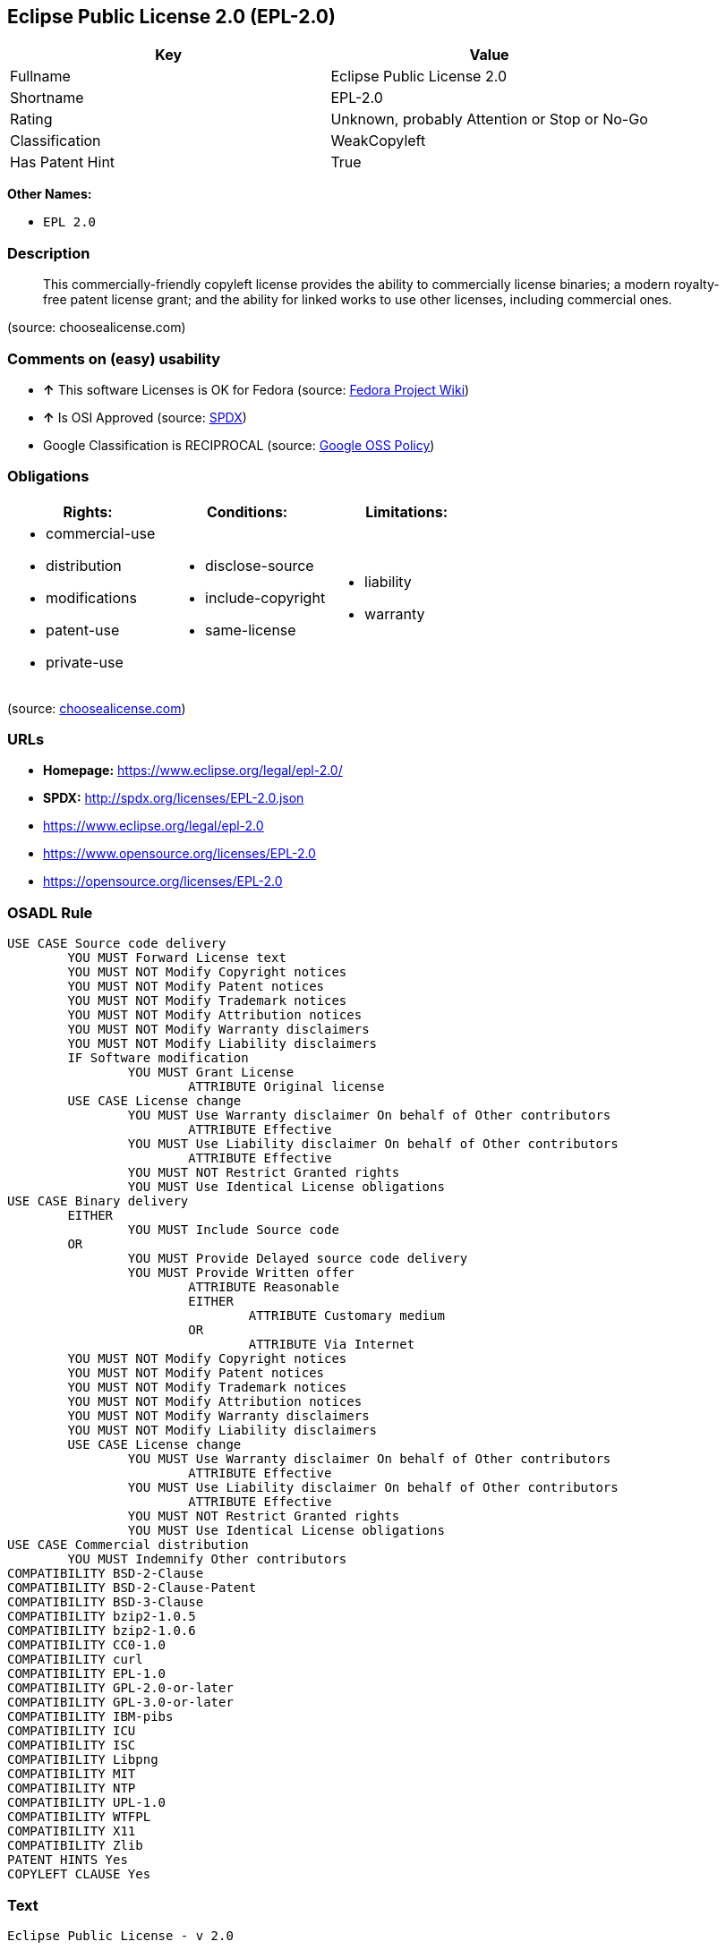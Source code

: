 == Eclipse Public License 2.0 (EPL-2.0)

[cols=",",options="header",]
|====================================================
|Key |Value
|Fullname |Eclipse Public License 2.0
|Shortname |EPL-2.0
|Rating |Unknown, probably Attention or Stop or No-Go
|Classification |WeakCopyleft
|Has Patent Hint |True
|====================================================

*Other Names:*

* `EPL 2.0`

=== Description

_________________________________________________________________________________________________________________________________________________________________________________________________________________________________
This commercially-friendly copyleft license provides the ability to
commercially license binaries; a modern royalty-free patent license
grant; and the ability for linked works to use other licenses, including
commercial ones.
_________________________________________________________________________________________________________________________________________________________________________________________________________________________________

(source: choosealicense.com)

=== Comments on (easy) usability

* *↑* This software Licenses is OK for Fedora (source:
https://fedoraproject.org/wiki/Licensing:Main?rd=Licensing[Fedora
Project Wiki])
* *↑* Is OSI Approved (source:
https://spdx.org/licenses/EPL-2.0.html[SPDX])
*  Google Classification is RECIPROCAL (source:
https://opensource.google.com/docs/thirdparty/licenses/[Google OSS
Policy])

=== Obligations

[cols=",,",options="header",]
|==================================
|Rights: |Conditions: |Limitations:
a|
* commercial-use
* distribution
* modifications
* patent-use
* private-use

a|
* disclose-source
* include-copyright
* same-license

a|
* liability
* warranty

|==================================

(source:
https://github.com/github/choosealicense.com/blob/gh-pages/_licenses/epl-2.0.txt[choosealicense.com])

=== URLs

* *Homepage:* https://www.eclipse.org/legal/epl-2.0/
* *SPDX:* http://spdx.org/licenses/EPL-2.0.json
* https://www.eclipse.org/legal/epl-2.0
* https://www.opensource.org/licenses/EPL-2.0
* https://opensource.org/licenses/EPL-2.0

=== OSADL Rule

....
USE CASE Source code delivery
	YOU MUST Forward License text
	YOU MUST NOT Modify Copyright notices
	YOU MUST NOT Modify Patent notices
	YOU MUST NOT Modify Trademark notices
	YOU MUST NOT Modify Attribution notices
	YOU MUST NOT Modify Warranty disclaimers
	YOU MUST NOT Modify Liability disclaimers
	IF Software modification
		YOU MUST Grant License
			ATTRIBUTE Original license
	USE CASE License change
		YOU MUST Use Warranty disclaimer On behalf of Other contributors
			ATTRIBUTE Effective
		YOU MUST Use Liability disclaimer On behalf of Other contributors
			ATTRIBUTE Effective
		YOU MUST NOT Restrict Granted rights
		YOU MUST Use Identical License obligations
USE CASE Binary delivery
	EITHER
		YOU MUST Include Source code
	OR
		YOU MUST Provide Delayed source code delivery
		YOU MUST Provide Written offer
			ATTRIBUTE Reasonable
			EITHER
				ATTRIBUTE Customary medium
			OR
				ATTRIBUTE Via Internet
	YOU MUST NOT Modify Copyright notices
	YOU MUST NOT Modify Patent notices
	YOU MUST NOT Modify Trademark notices
	YOU MUST NOT Modify Attribution notices
	YOU MUST NOT Modify Warranty disclaimers
	YOU MUST NOT Modify Liability disclaimers
	USE CASE License change
		YOU MUST Use Warranty disclaimer On behalf of Other contributors
			ATTRIBUTE Effective
		YOU MUST Use Liability disclaimer On behalf of Other contributors
			ATTRIBUTE Effective
		YOU MUST NOT Restrict Granted rights
		YOU MUST Use Identical License obligations
USE CASE Commercial distribution
	YOU MUST Indemnify Other contributors
COMPATIBILITY BSD-2-Clause
COMPATIBILITY BSD-2-Clause-Patent
COMPATIBILITY BSD-3-Clause
COMPATIBILITY bzip2-1.0.5
COMPATIBILITY bzip2-1.0.6
COMPATIBILITY CC0-1.0
COMPATIBILITY curl
COMPATIBILITY EPL-1.0
COMPATIBILITY GPL-2.0-or-later
COMPATIBILITY GPL-3.0-or-later
COMPATIBILITY IBM-pibs
COMPATIBILITY ICU
COMPATIBILITY ISC
COMPATIBILITY Libpng
COMPATIBILITY MIT
COMPATIBILITY NTP
COMPATIBILITY UPL-1.0
COMPATIBILITY WTFPL
COMPATIBILITY X11
COMPATIBILITY Zlib
PATENT HINTS Yes
COPYLEFT CLAUSE Yes
....

=== Text

....
Eclipse Public License - v 2.0

    THE ACCOMPANYING PROGRAM IS PROVIDED UNDER THE TERMS OF THIS ECLIPSE
    PUBLIC LICENSE ("AGREEMENT"). ANY USE, REPRODUCTION OR DISTRIBUTION
    OF THE PROGRAM CONSTITUTES RECIPIENT'S ACCEPTANCE OF THIS AGREEMENT.

1. DEFINITIONS

"Contribution" means:

  a) in the case of the initial Contributor, the initial content
     Distributed under this Agreement, and

  b) in the case of each subsequent Contributor:
     i) changes to the Program, and
     ii) additions to the Program;
  where such changes and/or additions to the Program originate from
  and are Distributed by that particular Contributor. A Contribution
  "originates" from a Contributor if it was added to the Program by
  such Contributor itself or anyone acting on such Contributor's behalf.
  Contributions do not include changes or additions to the Program that
  are not Modified Works.

"Contributor" means any person or entity that Distributes the Program.

"Licensed Patents" mean patent claims licensable by a Contributor which
are necessarily infringed by the use or sale of its Contribution alone
or when combined with the Program.

"Program" means the Contributions Distributed in accordance with this
Agreement.

"Recipient" means anyone who receives the Program under this Agreement
or any Secondary License (as applicable), including Contributors.

"Derivative Works" shall mean any work, whether in Source Code or other
form, that is based on (or derived from) the Program and for which the
editorial revisions, annotations, elaborations, or other modifications
represent, as a whole, an original work of authorship.

"Modified Works" shall mean any work in Source Code or other form that
results from an addition to, deletion from, or modification of the
contents of the Program, including, for purposes of clarity any new file
in Source Code form that contains any contents of the Program. Modified
Works shall not include works that contain only declarations,
interfaces, types, classes, structures, or files of the Program solely
in each case in order to link to, bind by name, or subclass the Program
or Modified Works thereof.

"Distribute" means the acts of a) distributing or b) making available
in any manner that enables the transfer of a copy.

"Source Code" means the form of a Program preferred for making
modifications, including but not limited to software source code,
documentation source, and configuration files.

"Secondary License" means either the GNU General Public License,
Version 2.0, or any later versions of that license, including any
exceptions or additional permissions as identified by the initial
Contributor.

2. GRANT OF RIGHTS

  a) Subject to the terms of this Agreement, each Contributor hereby
  grants Recipient a non-exclusive, worldwide, royalty-free copyright
  license to reproduce, prepare Derivative Works of, publicly display,
  publicly perform, Distribute and sublicense the Contribution of such
  Contributor, if any, and such Derivative Works.

  b) Subject to the terms of this Agreement, each Contributor hereby
  grants Recipient a non-exclusive, worldwide, royalty-free patent
  license under Licensed Patents to make, use, sell, offer to sell,
  import and otherwise transfer the Contribution of such Contributor,
  if any, in Source Code or other form. This patent license shall
  apply to the combination of the Contribution and the Program if, at
  the time the Contribution is added by the Contributor, such addition
  of the Contribution causes such combination to be covered by the
  Licensed Patents. The patent license shall not apply to any other
  combinations which include the Contribution. No hardware per se is
  licensed hereunder.

  c) Recipient understands that although each Contributor grants the
  licenses to its Contributions set forth herein, no assurances are
  provided by any Contributor that the Program does not infringe the
  patent or other intellectual property rights of any other entity.
  Each Contributor disclaims any liability to Recipient for claims
  brought by any other entity based on infringement of intellectual
  property rights or otherwise. As a condition to exercising the
  rights and licenses granted hereunder, each Recipient hereby
  assumes sole responsibility to secure any other intellectual
  property rights needed, if any. For example, if a third party
  patent license is required to allow Recipient to Distribute the
  Program, it is Recipient's responsibility to acquire that license
  before distributing the Program.

  d) Each Contributor represents that to its knowledge it has
  sufficient copyright rights in its Contribution, if any, to grant
  the copyright license set forth in this Agreement.

  e) Notwithstanding the terms of any Secondary License, no
  Contributor makes additional grants to any Recipient (other than
  those set forth in this Agreement) as a result of such Recipient's
  receipt of the Program under the terms of a Secondary License
  (if permitted under the terms of Section 3).

3. REQUIREMENTS

3.1 If a Contributor Distributes the Program in any form, then:

  a) the Program must also be made available as Source Code, in
  accordance with section 3.2, and the Contributor must accompany
  the Program with a statement that the Source Code for the Program
  is available under this Agreement, and informs Recipients how to
  obtain it in a reasonable manner on or through a medium customarily
  used for software exchange; and

  b) the Contributor may Distribute the Program under a license
  different than this Agreement, provided that such license:
     i) effectively disclaims on behalf of all other Contributors all
     warranties and conditions, express and implied, including
     warranties or conditions of title and non-infringement, and
     implied warranties or conditions of merchantability and fitness
     for a particular purpose;

     ii) effectively excludes on behalf of all other Contributors all
     liability for damages, including direct, indirect, special,
     incidental and consequential damages, such as lost profits;

     iii) does not attempt to limit or alter the recipients' rights
     in the Source Code under section 3.2; and

     iv) requires any subsequent distribution of the Program by any
     party to be under a license that satisfies the requirements
     of this section 3.

3.2 When the Program is Distributed as Source Code:

  a) it must be made available under this Agreement, or if the
  Program (i) is combined with other material in a separate file or
  files made available under a Secondary License, and (ii) the initial
  Contributor attached to the Source Code the notice described in
  Exhibit A of this Agreement, then the Program may be made available
  under the terms of such Secondary Licenses, and

  b) a copy of this Agreement must be included with each copy of
  the Program.

3.3 Contributors may not remove or alter any copyright, patent,
trademark, attribution notices, disclaimers of warranty, or limitations
of liability ("notices") contained within the Program from any copy of
the Program which they Distribute, provided that Contributors may add
their own appropriate notices.

4. COMMERCIAL DISTRIBUTION

Commercial distributors of software may accept certain responsibilities
with respect to end users, business partners and the like. While this
license is intended to facilitate the commercial use of the Program,
the Contributor who includes the Program in a commercial product
offering should do so in a manner which does not create potential
liability for other Contributors. Therefore, if a Contributor includes
the Program in a commercial product offering, such Contributor
("Commercial Contributor") hereby agrees to defend and indemnify every
other Contributor ("Indemnified Contributor") against any losses,
damages and costs (collectively "Losses") arising from claims, lawsuits
and other legal actions brought by a third party against the Indemnified
Contributor to the extent caused by the acts or omissions of such
Commercial Contributor in connection with its distribution of the Program
in a commercial product offering. The obligations in this section do not
apply to any claims or Losses relating to any actual or alleged
intellectual property infringement. In order to qualify, an Indemnified
Contributor must: a) promptly notify the Commercial Contributor in
writing of such claim, and b) allow the Commercial Contributor to control,
and cooperate with the Commercial Contributor in, the defense and any
related settlement negotiations. The Indemnified Contributor may
participate in any such claim at its own expense.

For example, a Contributor might include the Program in a commercial
product offering, Product X. That Contributor is then a Commercial
Contributor. If that Commercial Contributor then makes performance
claims, or offers warranties related to Product X, those performance
claims and warranties are such Commercial Contributor's responsibility
alone. Under this section, the Commercial Contributor would have to
defend claims against the other Contributors related to those performance
claims and warranties, and if a court requires any other Contributor to
pay any damages as a result, the Commercial Contributor must pay
those damages.

5. NO WARRANTY

EXCEPT AS EXPRESSLY SET FORTH IN THIS AGREEMENT, AND TO THE EXTENT
PERMITTED BY APPLICABLE LAW, THE PROGRAM IS PROVIDED ON AN "AS IS"
BASIS, WITHOUT WARRANTIES OR CONDITIONS OF ANY KIND, EITHER EXPRESS OR
IMPLIED INCLUDING, WITHOUT LIMITATION, ANY WARRANTIES OR CONDITIONS OF
TITLE, NON-INFRINGEMENT, MERCHANTABILITY OR FITNESS FOR A PARTICULAR
PURPOSE. Each Recipient is solely responsible for determining the
appropriateness of using and distributing the Program and assumes all
risks associated with its exercise of rights under this Agreement,
including but not limited to the risks and costs of program errors,
compliance with applicable laws, damage to or loss of data, programs
or equipment, and unavailability or interruption of operations.

6. DISCLAIMER OF LIABILITY

EXCEPT AS EXPRESSLY SET FORTH IN THIS AGREEMENT, AND TO THE EXTENT
PERMITTED BY APPLICABLE LAW, NEITHER RECIPIENT NOR ANY CONTRIBUTORS
SHALL HAVE ANY LIABILITY FOR ANY DIRECT, INDIRECT, INCIDENTAL, SPECIAL,
EXEMPLARY, OR CONSEQUENTIAL DAMAGES (INCLUDING WITHOUT LIMITATION LOST
PROFITS), HOWEVER CAUSED AND ON ANY THEORY OF LIABILITY, WHETHER IN
CONTRACT, STRICT LIABILITY, OR TORT (INCLUDING NEGLIGENCE OR OTHERWISE)
ARISING IN ANY WAY OUT OF THE USE OR DISTRIBUTION OF THE PROGRAM OR THE
EXERCISE OF ANY RIGHTS GRANTED HEREUNDER, EVEN IF ADVISED OF THE
POSSIBILITY OF SUCH DAMAGES.

7. GENERAL

If any provision of this Agreement is invalid or unenforceable under
applicable law, it shall not affect the validity or enforceability of
the remainder of the terms of this Agreement, and without further
action by the parties hereto, such provision shall be reformed to the
minimum extent necessary to make such provision valid and enforceable.

If Recipient institutes patent litigation against any entity
(including a cross-claim or counterclaim in a lawsuit) alleging that the
Program itself (excluding combinations of the Program with other software
or hardware) infringes such Recipient's patent(s), then such Recipient's
rights granted under Section 2(b) shall terminate as of the date such
litigation is filed.

All Recipient's rights under this Agreement shall terminate if it
fails to comply with any of the material terms or conditions of this
Agreement and does not cure such failure in a reasonable period of
time after becoming aware of such noncompliance. If all Recipient's
rights under this Agreement terminate, Recipient agrees to cease use
and distribution of the Program as soon as reasonably practicable.
However, Recipient's obligations under this Agreement and any licenses
granted by Recipient relating to the Program shall continue and survive.

Everyone is permitted to copy and distribute copies of this Agreement,
but in order to avoid inconsistency the Agreement is copyrighted and
may only be modified in the following manner. The Agreement Steward
reserves the right to publish new versions (including revisions) of
this Agreement from time to time. No one other than the Agreement
Steward has the right to modify this Agreement. The Eclipse Foundation
is the initial Agreement Steward. The Eclipse Foundation may assign the
responsibility to serve as the Agreement Steward to a suitable separate
entity. Each new version of the Agreement will be given a distinguishing
version number. The Program (including Contributions) may always be
Distributed subject to the version of the Agreement under which it was
received. In addition, after a new version of the Agreement is published,
Contributor may elect to Distribute the Program (including its
Contributions) under the new version.

Except as expressly stated in Sections 2(a) and 2(b) above, Recipient
receives no rights or licenses to the intellectual property of any
Contributor under this Agreement, whether expressly, by implication,
estoppel or otherwise. All rights in the Program not expressly granted
under this Agreement are reserved. Nothing in this Agreement is intended
to be enforceable by any entity that is not a Contributor or Recipient.
No third-party beneficiary rights are created under this Agreement.

Exhibit A - Form of Secondary Licenses Notice

"This Source Code is also Distributed under one
or more Secondary Licenses, as those terms are defined by
the Eclipse Public License, v. 2.0: {name license(s),version(s),
and exceptions or additional permissions here}."

  Simply including a copy of this Agreement, including this Exhibit A
  is not sufficient to license the Source Code under Secondary Licenses.

  If it is not possible or desirable to put the notice in a particular
  file, then You may include the notice in a location (such as a LICENSE
  file in a relevant directory) where a recipient would be likely to
  look for such a notice.

  You may add additional accurate notices of copyright ownership.
....

'''''

=== Raw Data

....
{
    "__impliedNames": [
        "EPL-2.0",
        "Eclipse Public License 2.0",
        "epl-2.0",
        "EPL 2.0"
    ],
    "__impliedId": "EPL-2.0",
    "__hasPatentHint": true,
    "facts": {
        "Open Knowledge International": {
            "is_generic": null,
            "status": "active",
            "domain_software": true,
            "url": "https://opensource.org/licenses/EPL-2.0",
            "maintainer": "Eclipse Foundation",
            "od_conformance": "not reviewed",
            "_sourceURL": "https://github.com/okfn/licenses/blob/master/licenses.csv",
            "domain_data": false,
            "osd_conformance": "approved",
            "id": "EPL-2.0",
            "title": "Eclipse Public License 2.0",
            "_implications": {
                "__impliedNames": [
                    "EPL-2.0",
                    "Eclipse Public License 2.0"
                ],
                "__impliedId": "EPL-2.0",
                "__impliedURLs": [
                    [
                        null,
                        "https://opensource.org/licenses/EPL-2.0"
                    ]
                ]
            },
            "domain_content": false
        },
        "LicenseName": {
            "implications": {
                "__impliedNames": [
                    "EPL-2.0",
                    "EPL-2.0",
                    "Eclipse Public License 2.0",
                    "epl-2.0",
                    "EPL 2.0"
                ],
                "__impliedId": "EPL-2.0"
            },
            "shortname": "EPL-2.0",
            "otherNames": [
                "EPL-2.0",
                "Eclipse Public License 2.0",
                "epl-2.0",
                "EPL 2.0"
            ]
        },
        "SPDX": {
            "isSPDXLicenseDeprecated": false,
            "spdxFullName": "Eclipse Public License 2.0",
            "spdxDetailsURL": "http://spdx.org/licenses/EPL-2.0.json",
            "_sourceURL": "https://spdx.org/licenses/EPL-2.0.html",
            "spdxLicIsOSIApproved": true,
            "spdxSeeAlso": [
                "https://www.eclipse.org/legal/epl-2.0",
                "https://www.opensource.org/licenses/EPL-2.0"
            ],
            "_implications": {
                "__impliedNames": [
                    "EPL-2.0",
                    "Eclipse Public License 2.0"
                ],
                "__impliedId": "EPL-2.0",
                "__impliedJudgement": [
                    [
                        "SPDX",
                        {
                            "tag": "PositiveJudgement",
                            "contents": "Is OSI Approved"
                        }
                    ]
                ],
                "__impliedURLs": [
                    [
                        "SPDX",
                        "http://spdx.org/licenses/EPL-2.0.json"
                    ],
                    [
                        null,
                        "https://www.eclipse.org/legal/epl-2.0"
                    ],
                    [
                        null,
                        "https://www.opensource.org/licenses/EPL-2.0"
                    ]
                ]
            },
            "spdxLicenseId": "EPL-2.0"
        },
        "OSADL License Checklist": {
            "_sourceURL": "https://www.osadl.org/fileadmin/checklists/unreflicenses/EPL-2.0.txt",
            "spdxId": "EPL-2.0",
            "osadlRule": "USE CASE Source code delivery\n\tYOU MUST Forward License text\n\tYOU MUST NOT Modify Copyright notices\n\tYOU MUST NOT Modify Patent notices\n\tYOU MUST NOT Modify Trademark notices\n\tYOU MUST NOT Modify Attribution notices\n\tYOU MUST NOT Modify Warranty disclaimers\n\tYOU MUST NOT Modify Liability disclaimers\n\tIF Software modification\n\t\tYOU MUST Grant License\n\t\t\tATTRIBUTE Original license\n\tUSE CASE License change\n\t\tYOU MUST Use Warranty disclaimer On behalf of Other contributors\n\t\t\tATTRIBUTE Effective\n\t\tYOU MUST Use Liability disclaimer On behalf of Other contributors\n\t\t\tATTRIBUTE Effective\n\t\tYOU MUST NOT Restrict Granted rights\n\t\tYOU MUST Use Identical License obligations\nUSE CASE Binary delivery\n\tEITHER\r\n\t\tYOU MUST Include Source code\n\tOR\r\n\t\tYOU MUST Provide Delayed source code delivery\n\t\tYOU MUST Provide Written offer\n\t\t\tATTRIBUTE Reasonable\n\t\t\tEITHER\n\t\t\t\tATTRIBUTE Customary medium\n\t\t\tOR\r\n\t\t\t\tATTRIBUTE Via Internet\n\tYOU MUST NOT Modify Copyright notices\n\tYOU MUST NOT Modify Patent notices\n\tYOU MUST NOT Modify Trademark notices\n\tYOU MUST NOT Modify Attribution notices\n\tYOU MUST NOT Modify Warranty disclaimers\n\tYOU MUST NOT Modify Liability disclaimers\n\tUSE CASE License change\n\t\tYOU MUST Use Warranty disclaimer On behalf of Other contributors\n\t\t\tATTRIBUTE Effective\n\t\tYOU MUST Use Liability disclaimer On behalf of Other contributors\n\t\t\tATTRIBUTE Effective\n\t\tYOU MUST NOT Restrict Granted rights\n\t\tYOU MUST Use Identical License obligations\nUSE CASE Commercial distribution\n\tYOU MUST Indemnify Other contributors\nCOMPATIBILITY BSD-2-Clause\r\nCOMPATIBILITY BSD-2-Clause-Patent\r\nCOMPATIBILITY BSD-3-Clause\r\nCOMPATIBILITY bzip2-1.0.5\r\nCOMPATIBILITY bzip2-1.0.6\r\nCOMPATIBILITY CC0-1.0\r\nCOMPATIBILITY curl\r\nCOMPATIBILITY EPL-1.0\nCOMPATIBILITY GPL-2.0-or-later\nCOMPATIBILITY GPL-3.0-or-later\nCOMPATIBILITY IBM-pibs\r\nCOMPATIBILITY ICU\r\nCOMPATIBILITY ISC\r\nCOMPATIBILITY Libpng\r\nCOMPATIBILITY MIT\r\nCOMPATIBILITY NTP\r\nCOMPATIBILITY UPL-1.0\r\nCOMPATIBILITY WTFPL\r\nCOMPATIBILITY X11\r\nCOMPATIBILITY Zlib\r\nPATENT HINTS Yes\nCOPYLEFT CLAUSE Yes\n",
            "_implications": {
                "__impliedNames": [
                    "EPL-2.0"
                ],
                "__hasPatentHint": true,
                "__impliedCopyleft": [
                    [
                        "OSADL License Checklist",
                        "Copyleft"
                    ]
                ],
                "__calculatedCopyleft": "Copyleft"
            }
        },
        "Fedora Project Wiki": {
            "GPLv2 Compat?": "NO",
            "rating": "Good",
            "Upstream URL": "http://www.eclipse.org/legal/epl-v20.html",
            "GPLv3 Compat?": "NO",
            "Short Name": "EPL-2.0",
            "licenseType": "license",
            "_sourceURL": "https://fedoraproject.org/wiki/Licensing:Main?rd=Licensing",
            "Full Name": "Eclipse Public License 2.0",
            "FSF Free?": "Yes",
            "_implications": {
                "__impliedNames": [
                    "Eclipse Public License 2.0"
                ],
                "__impliedJudgement": [
                    [
                        "Fedora Project Wiki",
                        {
                            "tag": "PositiveJudgement",
                            "contents": "This software Licenses is OK for Fedora"
                        }
                    ]
                ]
            }
        },
        "Scancode": {
            "otherUrls": [
                "https://www.eclipse.org/legal/epl-2.0",
                "https://www.opensource.org/licenses/EPL-2.0"
            ],
            "homepageUrl": "https://www.eclipse.org/legal/epl-2.0/",
            "shortName": "EPL 2.0",
            "textUrls": null,
            "text": "Eclipse Public License - v 2.0\r\n\r\n    THE ACCOMPANYING PROGRAM IS PROVIDED UNDER THE TERMS OF THIS ECLIPSE\r\n    PUBLIC LICENSE (\"AGREEMENT\"). ANY USE, REPRODUCTION OR DISTRIBUTION\r\n    OF THE PROGRAM CONSTITUTES RECIPIENT'S ACCEPTANCE OF THIS AGREEMENT.\r\n\r\n1. DEFINITIONS\r\n\r\n\"Contribution\" means:\r\n\r\n  a) in the case of the initial Contributor, the initial content\r\n     Distributed under this Agreement, and\r\n\r\n  b) in the case of each subsequent Contributor:\r\n     i) changes to the Program, and\r\n     ii) additions to the Program;\r\n  where such changes and/or additions to the Program originate from\r\n  and are Distributed by that particular Contributor. A Contribution\r\n  \"originates\" from a Contributor if it was added to the Program by\r\n  such Contributor itself or anyone acting on such Contributor's behalf.\r\n  Contributions do not include changes or additions to the Program that\r\n  are not Modified Works.\r\n\r\n\"Contributor\" means any person or entity that Distributes the Program.\r\n\r\n\"Licensed Patents\" mean patent claims licensable by a Contributor which\r\nare necessarily infringed by the use or sale of its Contribution alone\r\nor when combined with the Program.\r\n\r\n\"Program\" means the Contributions Distributed in accordance with this\r\nAgreement.\r\n\r\n\"Recipient\" means anyone who receives the Program under this Agreement\r\nor any Secondary License (as applicable), including Contributors.\r\n\r\n\"Derivative Works\" shall mean any work, whether in Source Code or other\r\nform, that is based on (or derived from) the Program and for which the\r\neditorial revisions, annotations, elaborations, or other modifications\r\nrepresent, as a whole, an original work of authorship.\r\n\r\n\"Modified Works\" shall mean any work in Source Code or other form that\r\nresults from an addition to, deletion from, or modification of the\r\ncontents of the Program, including, for purposes of clarity any new file\r\nin Source Code form that contains any contents of the Program. Modified\r\nWorks shall not include works that contain only declarations,\r\ninterfaces, types, classes, structures, or files of the Program solely\r\nin each case in order to link to, bind by name, or subclass the Program\r\nor Modified Works thereof.\r\n\r\n\"Distribute\" means the acts of a) distributing or b) making available\r\nin any manner that enables the transfer of a copy.\r\n\r\n\"Source Code\" means the form of a Program preferred for making\r\nmodifications, including but not limited to software source code,\r\ndocumentation source, and configuration files.\r\n\r\n\"Secondary License\" means either the GNU General Public License,\r\nVersion 2.0, or any later versions of that license, including any\r\nexceptions or additional permissions as identified by the initial\r\nContributor.\r\n\r\n2. GRANT OF RIGHTS\r\n\r\n  a) Subject to the terms of this Agreement, each Contributor hereby\r\n  grants Recipient a non-exclusive, worldwide, royalty-free copyright\r\n  license to reproduce, prepare Derivative Works of, publicly display,\r\n  publicly perform, Distribute and sublicense the Contribution of such\r\n  Contributor, if any, and such Derivative Works.\r\n\r\n  b) Subject to the terms of this Agreement, each Contributor hereby\r\n  grants Recipient a non-exclusive, worldwide, royalty-free patent\r\n  license under Licensed Patents to make, use, sell, offer to sell,\r\n  import and otherwise transfer the Contribution of such Contributor,\r\n  if any, in Source Code or other form. This patent license shall\r\n  apply to the combination of the Contribution and the Program if, at\r\n  the time the Contribution is added by the Contributor, such addition\r\n  of the Contribution causes such combination to be covered by the\r\n  Licensed Patents. The patent license shall not apply to any other\r\n  combinations which include the Contribution. No hardware per se is\r\n  licensed hereunder.\r\n\r\n  c) Recipient understands that although each Contributor grants the\r\n  licenses to its Contributions set forth herein, no assurances are\r\n  provided by any Contributor that the Program does not infringe the\r\n  patent or other intellectual property rights of any other entity.\r\n  Each Contributor disclaims any liability to Recipient for claims\r\n  brought by any other entity based on infringement of intellectual\r\n  property rights or otherwise. As a condition to exercising the\r\n  rights and licenses granted hereunder, each Recipient hereby\r\n  assumes sole responsibility to secure any other intellectual\r\n  property rights needed, if any. For example, if a third party\r\n  patent license is required to allow Recipient to Distribute the\r\n  Program, it is Recipient's responsibility to acquire that license\r\n  before distributing the Program.\r\n\r\n  d) Each Contributor represents that to its knowledge it has\r\n  sufficient copyright rights in its Contribution, if any, to grant\r\n  the copyright license set forth in this Agreement.\r\n\r\n  e) Notwithstanding the terms of any Secondary License, no\r\n  Contributor makes additional grants to any Recipient (other than\r\n  those set forth in this Agreement) as a result of such Recipient's\r\n  receipt of the Program under the terms of a Secondary License\r\n  (if permitted under the terms of Section 3).\r\n\r\n3. REQUIREMENTS\r\n\r\n3.1 If a Contributor Distributes the Program in any form, then:\r\n\r\n  a) the Program must also be made available as Source Code, in\r\n  accordance with section 3.2, and the Contributor must accompany\r\n  the Program with a statement that the Source Code for the Program\r\n  is available under this Agreement, and informs Recipients how to\r\n  obtain it in a reasonable manner on or through a medium customarily\r\n  used for software exchange; and\r\n\r\n  b) the Contributor may Distribute the Program under a license\r\n  different than this Agreement, provided that such license:\r\n     i) effectively disclaims on behalf of all other Contributors all\r\n     warranties and conditions, express and implied, including\r\n     warranties or conditions of title and non-infringement, and\r\n     implied warranties or conditions of merchantability and fitness\r\n     for a particular purpose;\r\n\r\n     ii) effectively excludes on behalf of all other Contributors all\r\n     liability for damages, including direct, indirect, special,\r\n     incidental and consequential damages, such as lost profits;\r\n\r\n     iii) does not attempt to limit or alter the recipients' rights\r\n     in the Source Code under section 3.2; and\r\n\r\n     iv) requires any subsequent distribution of the Program by any\r\n     party to be under a license that satisfies the requirements\r\n     of this section 3.\r\n\r\n3.2 When the Program is Distributed as Source Code:\r\n\r\n  a) it must be made available under this Agreement, or if the\r\n  Program (i) is combined with other material in a separate file or\r\n  files made available under a Secondary License, and (ii) the initial\r\n  Contributor attached to the Source Code the notice described in\r\n  Exhibit A of this Agreement, then the Program may be made available\r\n  under the terms of such Secondary Licenses, and\r\n\r\n  b) a copy of this Agreement must be included with each copy of\r\n  the Program.\r\n\r\n3.3 Contributors may not remove or alter any copyright, patent,\r\ntrademark, attribution notices, disclaimers of warranty, or limitations\r\nof liability (\"notices\") contained within the Program from any copy of\r\nthe Program which they Distribute, provided that Contributors may add\r\ntheir own appropriate notices.\r\n\r\n4. COMMERCIAL DISTRIBUTION\r\n\r\nCommercial distributors of software may accept certain responsibilities\r\nwith respect to end users, business partners and the like. While this\r\nlicense is intended to facilitate the commercial use of the Program,\r\nthe Contributor who includes the Program in a commercial product\r\noffering should do so in a manner which does not create potential\r\nliability for other Contributors. Therefore, if a Contributor includes\r\nthe Program in a commercial product offering, such Contributor\r\n(\"Commercial Contributor\") hereby agrees to defend and indemnify every\r\nother Contributor (\"Indemnified Contributor\") against any losses,\r\ndamages and costs (collectively \"Losses\") arising from claims, lawsuits\r\nand other legal actions brought by a third party against the Indemnified\r\nContributor to the extent caused by the acts or omissions of such\r\nCommercial Contributor in connection with its distribution of the Program\r\nin a commercial product offering. The obligations in this section do not\r\napply to any claims or Losses relating to any actual or alleged\r\nintellectual property infringement. In order to qualify, an Indemnified\r\nContributor must: a) promptly notify the Commercial Contributor in\r\nwriting of such claim, and b) allow the Commercial Contributor to control,\r\nand cooperate with the Commercial Contributor in, the defense and any\r\nrelated settlement negotiations. The Indemnified Contributor may\r\nparticipate in any such claim at its own expense.\r\n\r\nFor example, a Contributor might include the Program in a commercial\r\nproduct offering, Product X. That Contributor is then a Commercial\r\nContributor. If that Commercial Contributor then makes performance\r\nclaims, or offers warranties related to Product X, those performance\r\nclaims and warranties are such Commercial Contributor's responsibility\r\nalone. Under this section, the Commercial Contributor would have to\r\ndefend claims against the other Contributors related to those performance\r\nclaims and warranties, and if a court requires any other Contributor to\r\npay any damages as a result, the Commercial Contributor must pay\r\nthose damages.\r\n\r\n5. NO WARRANTY\r\n\r\nEXCEPT AS EXPRESSLY SET FORTH IN THIS AGREEMENT, AND TO THE EXTENT\r\nPERMITTED BY APPLICABLE LAW, THE PROGRAM IS PROVIDED ON AN \"AS IS\"\r\nBASIS, WITHOUT WARRANTIES OR CONDITIONS OF ANY KIND, EITHER EXPRESS OR\r\nIMPLIED INCLUDING, WITHOUT LIMITATION, ANY WARRANTIES OR CONDITIONS OF\r\nTITLE, NON-INFRINGEMENT, MERCHANTABILITY OR FITNESS FOR A PARTICULAR\r\nPURPOSE. Each Recipient is solely responsible for determining the\r\nappropriateness of using and distributing the Program and assumes all\r\nrisks associated with its exercise of rights under this Agreement,\r\nincluding but not limited to the risks and costs of program errors,\r\ncompliance with applicable laws, damage to or loss of data, programs\r\nor equipment, and unavailability or interruption of operations.\r\n\r\n6. DISCLAIMER OF LIABILITY\r\n\r\nEXCEPT AS EXPRESSLY SET FORTH IN THIS AGREEMENT, AND TO THE EXTENT\r\nPERMITTED BY APPLICABLE LAW, NEITHER RECIPIENT NOR ANY CONTRIBUTORS\r\nSHALL HAVE ANY LIABILITY FOR ANY DIRECT, INDIRECT, INCIDENTAL, SPECIAL,\r\nEXEMPLARY, OR CONSEQUENTIAL DAMAGES (INCLUDING WITHOUT LIMITATION LOST\r\nPROFITS), HOWEVER CAUSED AND ON ANY THEORY OF LIABILITY, WHETHER IN\r\nCONTRACT, STRICT LIABILITY, OR TORT (INCLUDING NEGLIGENCE OR OTHERWISE)\r\nARISING IN ANY WAY OUT OF THE USE OR DISTRIBUTION OF THE PROGRAM OR THE\r\nEXERCISE OF ANY RIGHTS GRANTED HEREUNDER, EVEN IF ADVISED OF THE\r\nPOSSIBILITY OF SUCH DAMAGES.\r\n\r\n7. GENERAL\r\n\r\nIf any provision of this Agreement is invalid or unenforceable under\r\napplicable law, it shall not affect the validity or enforceability of\r\nthe remainder of the terms of this Agreement, and without further\r\naction by the parties hereto, such provision shall be reformed to the\r\nminimum extent necessary to make such provision valid and enforceable.\r\n\r\nIf Recipient institutes patent litigation against any entity\r\n(including a cross-claim or counterclaim in a lawsuit) alleging that the\r\nProgram itself (excluding combinations of the Program with other software\r\nor hardware) infringes such Recipient's patent(s), then such Recipient's\r\nrights granted under Section 2(b) shall terminate as of the date such\r\nlitigation is filed.\r\n\r\nAll Recipient's rights under this Agreement shall terminate if it\r\nfails to comply with any of the material terms or conditions of this\r\nAgreement and does not cure such failure in a reasonable period of\r\ntime after becoming aware of such noncompliance. If all Recipient's\r\nrights under this Agreement terminate, Recipient agrees to cease use\r\nand distribution of the Program as soon as reasonably practicable.\r\nHowever, Recipient's obligations under this Agreement and any licenses\r\ngranted by Recipient relating to the Program shall continue and survive.\r\n\r\nEveryone is permitted to copy and distribute copies of this Agreement,\r\nbut in order to avoid inconsistency the Agreement is copyrighted and\r\nmay only be modified in the following manner. The Agreement Steward\r\nreserves the right to publish new versions (including revisions) of\r\nthis Agreement from time to time. No one other than the Agreement\r\nSteward has the right to modify this Agreement. The Eclipse Foundation\r\nis the initial Agreement Steward. The Eclipse Foundation may assign the\r\nresponsibility to serve as the Agreement Steward to a suitable separate\r\nentity. Each new version of the Agreement will be given a distinguishing\r\nversion number. The Program (including Contributions) may always be\r\nDistributed subject to the version of the Agreement under which it was\r\nreceived. In addition, after a new version of the Agreement is published,\r\nContributor may elect to Distribute the Program (including its\r\nContributions) under the new version.\r\n\r\nExcept as expressly stated in Sections 2(a) and 2(b) above, Recipient\r\nreceives no rights or licenses to the intellectual property of any\r\nContributor under this Agreement, whether expressly, by implication,\r\nestoppel or otherwise. All rights in the Program not expressly granted\r\nunder this Agreement are reserved. Nothing in this Agreement is intended\r\nto be enforceable by any entity that is not a Contributor or Recipient.\r\nNo third-party beneficiary rights are created under this Agreement.\r\n\r\nExhibit A - Form of Secondary Licenses Notice\r\n\r\n\"This Source Code is also Distributed under one\r\nor more Secondary Licenses, as those terms are defined by\r\nthe Eclipse Public License, v. 2.0: {name license(s),version(s),\r\nand exceptions or additional permissions here}.\"\r\n\r\n  Simply including a copy of this Agreement, including this Exhibit A\r\n  is not sufficient to license the Source Code under Secondary Licenses.\r\n\r\n  If it is not possible or desirable to put the notice in a particular\r\n  file, then You may include the notice in a location (such as a LICENSE\r\n  file in a relevant directory) where a recipient would be likely to\r\n  look for such a notice.\r\n\r\n  You may add additional accurate notices of copyright ownership.",
            "category": "Copyleft Limited",
            "osiUrl": null,
            "owner": "Eclipse Foundation",
            "_sourceURL": "https://github.com/nexB/scancode-toolkit/blob/develop/src/licensedcode/data/licenses/epl-2.0.yml",
            "key": "epl-2.0",
            "name": "Eclipse Public License 2.0",
            "spdxId": "EPL-2.0",
            "_implications": {
                "__impliedNames": [
                    "epl-2.0",
                    "EPL 2.0",
                    "EPL-2.0"
                ],
                "__impliedId": "EPL-2.0",
                "__impliedCopyleft": [
                    [
                        "Scancode",
                        "WeakCopyleft"
                    ]
                ],
                "__calculatedCopyleft": "WeakCopyleft",
                "__impliedText": "Eclipse Public License - v 2.0\r\n\r\n    THE ACCOMPANYING PROGRAM IS PROVIDED UNDER THE TERMS OF THIS ECLIPSE\r\n    PUBLIC LICENSE (\"AGREEMENT\"). ANY USE, REPRODUCTION OR DISTRIBUTION\r\n    OF THE PROGRAM CONSTITUTES RECIPIENT'S ACCEPTANCE OF THIS AGREEMENT.\r\n\r\n1. DEFINITIONS\r\n\r\n\"Contribution\" means:\r\n\r\n  a) in the case of the initial Contributor, the initial content\r\n     Distributed under this Agreement, and\r\n\r\n  b) in the case of each subsequent Contributor:\r\n     i) changes to the Program, and\r\n     ii) additions to the Program;\r\n  where such changes and/or additions to the Program originate from\r\n  and are Distributed by that particular Contributor. A Contribution\r\n  \"originates\" from a Contributor if it was added to the Program by\r\n  such Contributor itself or anyone acting on such Contributor's behalf.\r\n  Contributions do not include changes or additions to the Program that\r\n  are not Modified Works.\r\n\r\n\"Contributor\" means any person or entity that Distributes the Program.\r\n\r\n\"Licensed Patents\" mean patent claims licensable by a Contributor which\r\nare necessarily infringed by the use or sale of its Contribution alone\r\nor when combined with the Program.\r\n\r\n\"Program\" means the Contributions Distributed in accordance with this\r\nAgreement.\r\n\r\n\"Recipient\" means anyone who receives the Program under this Agreement\r\nor any Secondary License (as applicable), including Contributors.\r\n\r\n\"Derivative Works\" shall mean any work, whether in Source Code or other\r\nform, that is based on (or derived from) the Program and for which the\r\neditorial revisions, annotations, elaborations, or other modifications\r\nrepresent, as a whole, an original work of authorship.\r\n\r\n\"Modified Works\" shall mean any work in Source Code or other form that\r\nresults from an addition to, deletion from, or modification of the\r\ncontents of the Program, including, for purposes of clarity any new file\r\nin Source Code form that contains any contents of the Program. Modified\r\nWorks shall not include works that contain only declarations,\r\ninterfaces, types, classes, structures, or files of the Program solely\r\nin each case in order to link to, bind by name, or subclass the Program\r\nor Modified Works thereof.\r\n\r\n\"Distribute\" means the acts of a) distributing or b) making available\r\nin any manner that enables the transfer of a copy.\r\n\r\n\"Source Code\" means the form of a Program preferred for making\r\nmodifications, including but not limited to software source code,\r\ndocumentation source, and configuration files.\r\n\r\n\"Secondary License\" means either the GNU General Public License,\r\nVersion 2.0, or any later versions of that license, including any\r\nexceptions or additional permissions as identified by the initial\r\nContributor.\r\n\r\n2. GRANT OF RIGHTS\r\n\r\n  a) Subject to the terms of this Agreement, each Contributor hereby\r\n  grants Recipient a non-exclusive, worldwide, royalty-free copyright\r\n  license to reproduce, prepare Derivative Works of, publicly display,\r\n  publicly perform, Distribute and sublicense the Contribution of such\r\n  Contributor, if any, and such Derivative Works.\r\n\r\n  b) Subject to the terms of this Agreement, each Contributor hereby\r\n  grants Recipient a non-exclusive, worldwide, royalty-free patent\r\n  license under Licensed Patents to make, use, sell, offer to sell,\r\n  import and otherwise transfer the Contribution of such Contributor,\r\n  if any, in Source Code or other form. This patent license shall\r\n  apply to the combination of the Contribution and the Program if, at\r\n  the time the Contribution is added by the Contributor, such addition\r\n  of the Contribution causes such combination to be covered by the\r\n  Licensed Patents. The patent license shall not apply to any other\r\n  combinations which include the Contribution. No hardware per se is\r\n  licensed hereunder.\r\n\r\n  c) Recipient understands that although each Contributor grants the\r\n  licenses to its Contributions set forth herein, no assurances are\r\n  provided by any Contributor that the Program does not infringe the\r\n  patent or other intellectual property rights of any other entity.\r\n  Each Contributor disclaims any liability to Recipient for claims\r\n  brought by any other entity based on infringement of intellectual\r\n  property rights or otherwise. As a condition to exercising the\r\n  rights and licenses granted hereunder, each Recipient hereby\r\n  assumes sole responsibility to secure any other intellectual\r\n  property rights needed, if any. For example, if a third party\r\n  patent license is required to allow Recipient to Distribute the\r\n  Program, it is Recipient's responsibility to acquire that license\r\n  before distributing the Program.\r\n\r\n  d) Each Contributor represents that to its knowledge it has\r\n  sufficient copyright rights in its Contribution, if any, to grant\r\n  the copyright license set forth in this Agreement.\r\n\r\n  e) Notwithstanding the terms of any Secondary License, no\r\n  Contributor makes additional grants to any Recipient (other than\r\n  those set forth in this Agreement) as a result of such Recipient's\r\n  receipt of the Program under the terms of a Secondary License\r\n  (if permitted under the terms of Section 3).\r\n\r\n3. REQUIREMENTS\r\n\r\n3.1 If a Contributor Distributes the Program in any form, then:\r\n\r\n  a) the Program must also be made available as Source Code, in\r\n  accordance with section 3.2, and the Contributor must accompany\r\n  the Program with a statement that the Source Code for the Program\r\n  is available under this Agreement, and informs Recipients how to\r\n  obtain it in a reasonable manner on or through a medium customarily\r\n  used for software exchange; and\r\n\r\n  b) the Contributor may Distribute the Program under a license\r\n  different than this Agreement, provided that such license:\r\n     i) effectively disclaims on behalf of all other Contributors all\r\n     warranties and conditions, express and implied, including\r\n     warranties or conditions of title and non-infringement, and\r\n     implied warranties or conditions of merchantability and fitness\r\n     for a particular purpose;\r\n\r\n     ii) effectively excludes on behalf of all other Contributors all\r\n     liability for damages, including direct, indirect, special,\r\n     incidental and consequential damages, such as lost profits;\r\n\r\n     iii) does not attempt to limit or alter the recipients' rights\r\n     in the Source Code under section 3.2; and\r\n\r\n     iv) requires any subsequent distribution of the Program by any\r\n     party to be under a license that satisfies the requirements\r\n     of this section 3.\r\n\r\n3.2 When the Program is Distributed as Source Code:\r\n\r\n  a) it must be made available under this Agreement, or if the\r\n  Program (i) is combined with other material in a separate file or\r\n  files made available under a Secondary License, and (ii) the initial\r\n  Contributor attached to the Source Code the notice described in\r\n  Exhibit A of this Agreement, then the Program may be made available\r\n  under the terms of such Secondary Licenses, and\r\n\r\n  b) a copy of this Agreement must be included with each copy of\r\n  the Program.\r\n\r\n3.3 Contributors may not remove or alter any copyright, patent,\r\ntrademark, attribution notices, disclaimers of warranty, or limitations\r\nof liability (\"notices\") contained within the Program from any copy of\r\nthe Program which they Distribute, provided that Contributors may add\r\ntheir own appropriate notices.\r\n\r\n4. COMMERCIAL DISTRIBUTION\r\n\r\nCommercial distributors of software may accept certain responsibilities\r\nwith respect to end users, business partners and the like. While this\r\nlicense is intended to facilitate the commercial use of the Program,\r\nthe Contributor who includes the Program in a commercial product\r\noffering should do so in a manner which does not create potential\r\nliability for other Contributors. Therefore, if a Contributor includes\r\nthe Program in a commercial product offering, such Contributor\r\n(\"Commercial Contributor\") hereby agrees to defend and indemnify every\r\nother Contributor (\"Indemnified Contributor\") against any losses,\r\ndamages and costs (collectively \"Losses\") arising from claims, lawsuits\r\nand other legal actions brought by a third party against the Indemnified\r\nContributor to the extent caused by the acts or omissions of such\r\nCommercial Contributor in connection with its distribution of the Program\r\nin a commercial product offering. The obligations in this section do not\r\napply to any claims or Losses relating to any actual or alleged\r\nintellectual property infringement. In order to qualify, an Indemnified\r\nContributor must: a) promptly notify the Commercial Contributor in\r\nwriting of such claim, and b) allow the Commercial Contributor to control,\r\nand cooperate with the Commercial Contributor in, the defense and any\r\nrelated settlement negotiations. The Indemnified Contributor may\r\nparticipate in any such claim at its own expense.\r\n\r\nFor example, a Contributor might include the Program in a commercial\r\nproduct offering, Product X. That Contributor is then a Commercial\r\nContributor. If that Commercial Contributor then makes performance\r\nclaims, or offers warranties related to Product X, those performance\r\nclaims and warranties are such Commercial Contributor's responsibility\r\nalone. Under this section, the Commercial Contributor would have to\r\ndefend claims against the other Contributors related to those performance\r\nclaims and warranties, and if a court requires any other Contributor to\r\npay any damages as a result, the Commercial Contributor must pay\r\nthose damages.\r\n\r\n5. NO WARRANTY\r\n\r\nEXCEPT AS EXPRESSLY SET FORTH IN THIS AGREEMENT, AND TO THE EXTENT\r\nPERMITTED BY APPLICABLE LAW, THE PROGRAM IS PROVIDED ON AN \"AS IS\"\r\nBASIS, WITHOUT WARRANTIES OR CONDITIONS OF ANY KIND, EITHER EXPRESS OR\r\nIMPLIED INCLUDING, WITHOUT LIMITATION, ANY WARRANTIES OR CONDITIONS OF\r\nTITLE, NON-INFRINGEMENT, MERCHANTABILITY OR FITNESS FOR A PARTICULAR\r\nPURPOSE. Each Recipient is solely responsible for determining the\r\nappropriateness of using and distributing the Program and assumes all\r\nrisks associated with its exercise of rights under this Agreement,\r\nincluding but not limited to the risks and costs of program errors,\r\ncompliance with applicable laws, damage to or loss of data, programs\r\nor equipment, and unavailability or interruption of operations.\r\n\r\n6. DISCLAIMER OF LIABILITY\r\n\r\nEXCEPT AS EXPRESSLY SET FORTH IN THIS AGREEMENT, AND TO THE EXTENT\r\nPERMITTED BY APPLICABLE LAW, NEITHER RECIPIENT NOR ANY CONTRIBUTORS\r\nSHALL HAVE ANY LIABILITY FOR ANY DIRECT, INDIRECT, INCIDENTAL, SPECIAL,\r\nEXEMPLARY, OR CONSEQUENTIAL DAMAGES (INCLUDING WITHOUT LIMITATION LOST\r\nPROFITS), HOWEVER CAUSED AND ON ANY THEORY OF LIABILITY, WHETHER IN\r\nCONTRACT, STRICT LIABILITY, OR TORT (INCLUDING NEGLIGENCE OR OTHERWISE)\r\nARISING IN ANY WAY OUT OF THE USE OR DISTRIBUTION OF THE PROGRAM OR THE\r\nEXERCISE OF ANY RIGHTS GRANTED HEREUNDER, EVEN IF ADVISED OF THE\r\nPOSSIBILITY OF SUCH DAMAGES.\r\n\r\n7. GENERAL\r\n\r\nIf any provision of this Agreement is invalid or unenforceable under\r\napplicable law, it shall not affect the validity or enforceability of\r\nthe remainder of the terms of this Agreement, and without further\r\naction by the parties hereto, such provision shall be reformed to the\r\nminimum extent necessary to make such provision valid and enforceable.\r\n\r\nIf Recipient institutes patent litigation against any entity\r\n(including a cross-claim or counterclaim in a lawsuit) alleging that the\r\nProgram itself (excluding combinations of the Program with other software\r\nor hardware) infringes such Recipient's patent(s), then such Recipient's\r\nrights granted under Section 2(b) shall terminate as of the date such\r\nlitigation is filed.\r\n\r\nAll Recipient's rights under this Agreement shall terminate if it\r\nfails to comply with any of the material terms or conditions of this\r\nAgreement and does not cure such failure in a reasonable period of\r\ntime after becoming aware of such noncompliance. If all Recipient's\r\nrights under this Agreement terminate, Recipient agrees to cease use\r\nand distribution of the Program as soon as reasonably practicable.\r\nHowever, Recipient's obligations under this Agreement and any licenses\r\ngranted by Recipient relating to the Program shall continue and survive.\r\n\r\nEveryone is permitted to copy and distribute copies of this Agreement,\r\nbut in order to avoid inconsistency the Agreement is copyrighted and\r\nmay only be modified in the following manner. The Agreement Steward\r\nreserves the right to publish new versions (including revisions) of\r\nthis Agreement from time to time. No one other than the Agreement\r\nSteward has the right to modify this Agreement. The Eclipse Foundation\r\nis the initial Agreement Steward. The Eclipse Foundation may assign the\r\nresponsibility to serve as the Agreement Steward to a suitable separate\r\nentity. Each new version of the Agreement will be given a distinguishing\r\nversion number. The Program (including Contributions) may always be\r\nDistributed subject to the version of the Agreement under which it was\r\nreceived. In addition, after a new version of the Agreement is published,\r\nContributor may elect to Distribute the Program (including its\r\nContributions) under the new version.\r\n\r\nExcept as expressly stated in Sections 2(a) and 2(b) above, Recipient\r\nreceives no rights or licenses to the intellectual property of any\r\nContributor under this Agreement, whether expressly, by implication,\r\nestoppel or otherwise. All rights in the Program not expressly granted\r\nunder this Agreement are reserved. Nothing in this Agreement is intended\r\nto be enforceable by any entity that is not a Contributor or Recipient.\r\nNo third-party beneficiary rights are created under this Agreement.\r\n\r\nExhibit A - Form of Secondary Licenses Notice\r\n\r\n\"This Source Code is also Distributed under one\r\nor more Secondary Licenses, as those terms are defined by\r\nthe Eclipse Public License, v. 2.0: {name license(s),version(s),\r\nand exceptions or additional permissions here}.\"\r\n\r\n  Simply including a copy of this Agreement, including this Exhibit A\r\n  is not sufficient to license the Source Code under Secondary Licenses.\r\n\r\n  If it is not possible or desirable to put the notice in a particular\r\n  file, then You may include the notice in a location (such as a LICENSE\r\n  file in a relevant directory) where a recipient would be likely to\r\n  look for such a notice.\r\n\r\n  You may add additional accurate notices of copyright ownership.",
                "__impliedURLs": [
                    [
                        "Homepage",
                        "https://www.eclipse.org/legal/epl-2.0/"
                    ],
                    [
                        null,
                        "https://www.eclipse.org/legal/epl-2.0"
                    ],
                    [
                        null,
                        "https://www.opensource.org/licenses/EPL-2.0"
                    ]
                ]
            }
        },
        "OpenChainPolicyTemplate": {
            "isSaaSDeemed": "no",
            "licenseType": "copyleft",
            "freedomOrDeath": "no",
            "typeCopyleft": "yes",
            "_sourceURL": "https://github.com/OpenChain-Project/curriculum/raw/ddf1e879341adbd9b297cd67c5d5c16b2076540b/policy-template/Open%20Source%20Policy%20Template%20for%20OpenChain%20Specification%201.2.ods",
            "name": "Eclipse Public License 2.0",
            "commercialUse": true,
            "spdxId": "EPL-2.0",
            "_implications": {
                "__impliedNames": [
                    "EPL-2.0"
                ]
            }
        },
        "Wikipedia": {
            "Distribution": {
                "value": "Limited",
                "description": "distribution of the code to third parties"
            },
            "Sublicensing": {
                "value": "Limited",
                "description": "whether modified code may be licensed under a different license (for example a copyright) or must retain the same license under which it was provided"
            },
            "Linking": {
                "value": "Limited",
                "description": "linking of the licensed code with code licensed under a different license (e.g. when the code is provided as a library)"
            },
            "Publication date": "24.08.17",
            "_sourceURL": "https://en.wikipedia.org/wiki/Comparison_of_free_and_open-source_software_licenses",
            "Koordinaten": {
                "name": "Eclipse Public License",
                "version": "2.0",
                "spdxId": "EPL-2.0"
            },
            "Patent grant": {
                "value": "Yes",
                "description": "protection of licensees from patent claims made by code contributors regarding their contribution, and protection of contributors from patent claims made by licensees"
            },
            "Trademark grant": {
                "value": "Manually",
                "description": "use of trademarks associated with the licensed code or its contributors by a licensee"
            },
            "_implications": {
                "__impliedNames": [
                    "EPL-2.0",
                    "Eclipse Public License 2.0"
                ]
            },
            "Private use": {
                "value": "Yes",
                "description": "whether modification to the code must be shared with the community or may be used privately (e.g. internal use by a corporation)"
            },
            "Modification": {
                "value": "Limited",
                "description": "modification of the code by a licensee"
            }
        },
        "finos-osr/OSLC-handbook": {
            "terms": [
                {
                    "termUseCases": [
                        "US",
                        "MB",
                        "US",
                        "MS"
                    ],
                    "termSeeAlso": null,
                    "termDescription": "Provide license",
                    "termComplianceNotes": "Accompany the program with a statement that the source code if available under the license. For source code distributions, must provide a copy of the license.",
                    "termType": "condition"
                },
                {
                    "termUseCases": [
                        "UB",
                        "MB"
                    ],
                    "termSeeAlso": null,
                    "termDescription": "Provide source code",
                    "termComplianceNotes": "Must inform recipients how to obtain source code by reasonable manner via a \"medium customarily used for software exchange\"",
                    "termType": "condition"
                },
                {
                    "termUseCases": [
                        "MS"
                    ],
                    "termSeeAlso": null,
                    "termDescription": "Modifications under same license",
                    "termComplianceNotes": "File-level reciprocal license meaning that modifications to any file or new files that contain part of original software are governed by the terms of this license. This does not include additional separate software modules that are distributed with the program and are not derivative works of the program (see sections 1 and 3.2 for more details)",
                    "termType": "condition"
                },
                {
                    "termUseCases": [
                        "UB",
                        "MB",
                        "US",
                        "MS"
                    ],
                    "termSeeAlso": null,
                    "termDescription": "Retain notices",
                    "termComplianceNotes": "You must retain license notices with every source code distribution or include notices in another likely location",
                    "termType": "condition"
                },
                {
                    "termUseCases": null,
                    "termSeeAlso": null,
                    "termDescription": "License terminates upon failure to comply with \"material terms or conditions\" and failure to cure in a reasonable period of time after becoming aware of noncompliance",
                    "termComplianceNotes": null,
                    "termType": "termination"
                },
                {
                    "termUseCases": null,
                    "termSeeAlso": null,
                    "termDescription": "Any patent claims accusing the software by a licensee results in termination of patent licenses to the licensee",
                    "termComplianceNotes": null,
                    "termType": "termination"
                },
                {
                    "termUseCases": [
                        "UB",
                        "MB",
                        "US",
                        "MS"
                    ],
                    "termSeeAlso": null,
                    "termDescription": "You may distribute program under a different license, provided you disclaim contributors from warranties, liability, and defend contributors against any third party claims brought as a result of your distribution. Clarify that any provisions offered by you are offered by you only (see section 3 for details)",
                    "termComplianceNotes": null,
                    "termType": "other"
                },
                {
                    "termUseCases": null,
                    "termSeeAlso": null,
                    "termDescription": "You may distribute under an enumerated 'Secondary License' if authorized by the initial Contributor or combined with code under that Secondary License (see section 3.2 for more details)",
                    "termComplianceNotes": null,
                    "termType": "other"
                },
                {
                    "termUseCases": null,
                    "termSeeAlso": null,
                    "termDescription": "Allows use of covered code under the terms of same version or any later version of the license.",
                    "termComplianceNotes": null,
                    "termType": "license_versions"
                }
            ],
            "_sourceURL": "https://github.com/finos-osr/OSLC-handbook/blob/master/src/EPL-2.0.yaml",
            "name": "Eclipse Public License 2.0",
            "nameFromFilename": "EPL-2.0",
            "notes": null,
            "_implications": {
                "__impliedNames": [
                    "Eclipse Public License 2.0",
                    "EPL-2.0"
                ]
            },
            "licenseId": [
                "EPL-2.0"
            ]
        },
        "choosealicense.com": {
            "limitations": [
                "liability",
                "warranty"
            ],
            "_sourceURL": "https://github.com/github/choosealicense.com/blob/gh-pages/_licenses/epl-2.0.txt",
            "content": "---\ntitle: Eclipse Public License 2.0\nspdx-id: EPL-2.0\nredirect_from: /licenses/eclipse/\nhidden: false\n\ndescription: This commercially-friendly copyleft license provides the ability to commercially license binaries; a modern royalty-free patent license grant; and the ability for linked works to use other licenses, including commercial ones.\n\nhow: Create a text file (typically named LICENSE or LICENSE.txt) in the root of your source code and copy the text of the license into the file.\n\nusing:\n  - Eclipse Ditto: https://github.com/eclipse/ditto/blob/master/LICENSE\n  - Eclipse SmartHome: https://github.com/eclipse/smarthome/blob/master/LICENSE\n  - SUMO: https://github.com/eclipse/sumo/blob/master/LICENSE\n\npermissions:\n  - commercial-use\n  - distribution\n  - modifications\n  - patent-use\n  - private-use\n\nconditions:\n  - disclose-source\n  - include-copyright\n  - same-license\n\nlimitations:\n  - liability\n  - warranty\n\n---\n\nEclipse Public License - v 2.0\n\n    THE ACCOMPANYING PROGRAM IS PROVIDED UNDER THE TERMS OF THIS ECLIPSE\n    PUBLIC LICENSE (\"AGREEMENT\"). ANY USE, REPRODUCTION OR DISTRIBUTION\n    OF THE PROGRAM CONSTITUTES RECIPIENT'S ACCEPTANCE OF THIS AGREEMENT.\n\n1. DEFINITIONS\n\n\"Contribution\" means:\n\n  a) in the case of the initial Contributor, the initial content\n     Distributed under this Agreement, and\n\n  b) in the case of each subsequent Contributor:\n     i) changes to the Program, and\n     ii) additions to the Program;\n  where such changes and/or additions to the Program originate from\n  and are Distributed by that particular Contributor. A Contribution\n  \"originates\" from a Contributor if it was added to the Program by\n  such Contributor itself or anyone acting on such Contributor's behalf.\n  Contributions do not include changes or additions to the Program that\n  are not Modified Works.\n\n\"Contributor\" means any person or entity that Distributes the Program.\n\n\"Licensed Patents\" mean patent claims licensable by a Contributor which\nare necessarily infringed by the use or sale of its Contribution alone\nor when combined with the Program.\n\n\"Program\" means the Contributions Distributed in accordance with this\nAgreement.\n\n\"Recipient\" means anyone who receives the Program under this Agreement\nor any Secondary License (as applicable), including Contributors.\n\n\"Derivative Works\" shall mean any work, whether in Source Code or other\nform, that is based on (or derived from) the Program and for which the\neditorial revisions, annotations, elaborations, or other modifications\nrepresent, as a whole, an original work of authorship.\n\n\"Modified Works\" shall mean any work in Source Code or other form that\nresults from an addition to, deletion from, or modification of the\ncontents of the Program, including, for purposes of clarity any new file\nin Source Code form that contains any contents of the Program. Modified\nWorks shall not include works that contain only declarations,\ninterfaces, types, classes, structures, or files of the Program solely\nin each case in order to link to, bind by name, or subclass the Program\nor Modified Works thereof.\n\n\"Distribute\" means the acts of a) distributing or b) making available\nin any manner that enables the transfer of a copy.\n\n\"Source Code\" means the form of a Program preferred for making\nmodifications, including but not limited to software source code,\ndocumentation source, and configuration files.\n\n\"Secondary License\" means either the GNU General Public License,\nVersion 2.0, or any later versions of that license, including any\nexceptions or additional permissions as identified by the initial\nContributor.\n\n2. GRANT OF RIGHTS\n\n  a) Subject to the terms of this Agreement, each Contributor hereby\n  grants Recipient a non-exclusive, worldwide, royalty-free copyright\n  license to reproduce, prepare Derivative Works of, publicly display,\n  publicly perform, Distribute and sublicense the Contribution of such\n  Contributor, if any, and such Derivative Works.\n\n  b) Subject to the terms of this Agreement, each Contributor hereby\n  grants Recipient a non-exclusive, worldwide, royalty-free patent\n  license under Licensed Patents to make, use, sell, offer to sell,\n  import and otherwise transfer the Contribution of such Contributor,\n  if any, in Source Code or other form. This patent license shall\n  apply to the combination of the Contribution and the Program if, at\n  the time the Contribution is added by the Contributor, such addition\n  of the Contribution causes such combination to be covered by the\n  Licensed Patents. The patent license shall not apply to any other\n  combinations which include the Contribution. No hardware per se is\n  licensed hereunder.\n\n  c) Recipient understands that although each Contributor grants the\n  licenses to its Contributions set forth herein, no assurances are\n  provided by any Contributor that the Program does not infringe the\n  patent or other intellectual property rights of any other entity.\n  Each Contributor disclaims any liability to Recipient for claims\n  brought by any other entity based on infringement of intellectual\n  property rights or otherwise. As a condition to exercising the\n  rights and licenses granted hereunder, each Recipient hereby\n  assumes sole responsibility to secure any other intellectual\n  property rights needed, if any. For example, if a third party\n  patent license is required to allow Recipient to Distribute the\n  Program, it is Recipient's responsibility to acquire that license\n  before distributing the Program.\n\n  d) Each Contributor represents that to its knowledge it has\n  sufficient copyright rights in its Contribution, if any, to grant\n  the copyright license set forth in this Agreement.\n\n  e) Notwithstanding the terms of any Secondary License, no\n  Contributor makes additional grants to any Recipient (other than\n  those set forth in this Agreement) as a result of such Recipient's\n  receipt of the Program under the terms of a Secondary License\n  (if permitted under the terms of Section 3).\n\n3. REQUIREMENTS\n\n3.1 If a Contributor Distributes the Program in any form, then:\n\n  a) the Program must also be made available as Source Code, in\n  accordance with section 3.2, and the Contributor must accompany\n  the Program with a statement that the Source Code for the Program\n  is available under this Agreement, and informs Recipients how to\n  obtain it in a reasonable manner on or through a medium customarily\n  used for software exchange; and\n\n  b) the Contributor may Distribute the Program under a license\n  different than this Agreement, provided that such license:\n     i) effectively disclaims on behalf of all other Contributors all\n     warranties and conditions, express and implied, including\n     warranties or conditions of title and non-infringement, and\n     implied warranties or conditions of merchantability and fitness\n     for a particular purpose;\n\n     ii) effectively excludes on behalf of all other Contributors all\n     liability for damages, including direct, indirect, special,\n     incidental and consequential damages, such as lost profits;\n\n     iii) does not attempt to limit or alter the recipients' rights\n     in the Source Code under section 3.2; and\n\n     iv) requires any subsequent distribution of the Program by any\n     party to be under a license that satisfies the requirements\n     of this section 3.\n\n3.2 When the Program is Distributed as Source Code:\n\n  a) it must be made available under this Agreement, or if the\n  Program (i) is combined with other material in a separate file or\n  files made available under a Secondary License, and (ii) the initial\n  Contributor attached to the Source Code the notice described in\n  Exhibit A of this Agreement, then the Program may be made available\n  under the terms of such Secondary Licenses, and\n\n  b) a copy of this Agreement must be included with each copy of\n  the Program.\n\n3.3 Contributors may not remove or alter any copyright, patent,\ntrademark, attribution notices, disclaimers of warranty, or limitations\nof liability (\"notices\") contained within the Program from any copy of\nthe Program which they Distribute, provided that Contributors may add\ntheir own appropriate notices.\n\n4. COMMERCIAL DISTRIBUTION\n\nCommercial distributors of software may accept certain responsibilities\nwith respect to end users, business partners and the like. While this\nlicense is intended to facilitate the commercial use of the Program,\nthe Contributor who includes the Program in a commercial product\noffering should do so in a manner which does not create potential\nliability for other Contributors. Therefore, if a Contributor includes\nthe Program in a commercial product offering, such Contributor\n(\"Commercial Contributor\") hereby agrees to defend and indemnify every\nother Contributor (\"Indemnified Contributor\") against any losses,\ndamages and costs (collectively \"Losses\") arising from claims, lawsuits\nand other legal actions brought by a third party against the Indemnified\nContributor to the extent caused by the acts or omissions of such\nCommercial Contributor in connection with its distribution of the Program\nin a commercial product offering. The obligations in this section do not\napply to any claims or Losses relating to any actual or alleged\nintellectual property infringement. In order to qualify, an Indemnified\nContributor must: a) promptly notify the Commercial Contributor in\nwriting of such claim, and b) allow the Commercial Contributor to control,\nand cooperate with the Commercial Contributor in, the defense and any\nrelated settlement negotiations. The Indemnified Contributor may\nparticipate in any such claim at its own expense.\n\nFor example, a Contributor might include the Program in a commercial\nproduct offering, Product X. That Contributor is then a Commercial\nContributor. If that Commercial Contributor then makes performance\nclaims, or offers warranties related to Product X, those performance\nclaims and warranties are such Commercial Contributor's responsibility\nalone. Under this section, the Commercial Contributor would have to\ndefend claims against the other Contributors related to those performance\nclaims and warranties, and if a court requires any other Contributor to\npay any damages as a result, the Commercial Contributor must pay\nthose damages.\n\n5. NO WARRANTY\n\nEXCEPT AS EXPRESSLY SET FORTH IN THIS AGREEMENT, AND TO THE EXTENT\nPERMITTED BY APPLICABLE LAW, THE PROGRAM IS PROVIDED ON AN \"AS IS\"\nBASIS, WITHOUT WARRANTIES OR CONDITIONS OF ANY KIND, EITHER EXPRESS OR\nIMPLIED INCLUDING, WITHOUT LIMITATION, ANY WARRANTIES OR CONDITIONS OF\nTITLE, NON-INFRINGEMENT, MERCHANTABILITY OR FITNESS FOR A PARTICULAR\nPURPOSE. Each Recipient is solely responsible for determining the\nappropriateness of using and distributing the Program and assumes all\nrisks associated with its exercise of rights under this Agreement,\nincluding but not limited to the risks and costs of program errors,\ncompliance with applicable laws, damage to or loss of data, programs\nor equipment, and unavailability or interruption of operations.\n\n6. DISCLAIMER OF LIABILITY\n\nEXCEPT AS EXPRESSLY SET FORTH IN THIS AGREEMENT, AND TO THE EXTENT\nPERMITTED BY APPLICABLE LAW, NEITHER RECIPIENT NOR ANY CONTRIBUTORS\nSHALL HAVE ANY LIABILITY FOR ANY DIRECT, INDIRECT, INCIDENTAL, SPECIAL,\nEXEMPLARY, OR CONSEQUENTIAL DAMAGES (INCLUDING WITHOUT LIMITATION LOST\nPROFITS), HOWEVER CAUSED AND ON ANY THEORY OF LIABILITY, WHETHER IN\nCONTRACT, STRICT LIABILITY, OR TORT (INCLUDING NEGLIGENCE OR OTHERWISE)\nARISING IN ANY WAY OUT OF THE USE OR DISTRIBUTION OF THE PROGRAM OR THE\nEXERCISE OF ANY RIGHTS GRANTED HEREUNDER, EVEN IF ADVISED OF THE\nPOSSIBILITY OF SUCH DAMAGES.\n\n7. GENERAL\n\nIf any provision of this Agreement is invalid or unenforceable under\napplicable law, it shall not affect the validity or enforceability of\nthe remainder of the terms of this Agreement, and without further\naction by the parties hereto, such provision shall be reformed to the\nminimum extent necessary to make such provision valid and enforceable.\n\nIf Recipient institutes patent litigation against any entity\n(including a cross-claim or counterclaim in a lawsuit) alleging that the\nProgram itself (excluding combinations of the Program with other software\nor hardware) infringes such Recipient's patent(s), then such Recipient's\nrights granted under Section 2(b) shall terminate as of the date such\nlitigation is filed.\n\nAll Recipient's rights under this Agreement shall terminate if it\nfails to comply with any of the material terms or conditions of this\nAgreement and does not cure such failure in a reasonable period of\ntime after becoming aware of such noncompliance. If all Recipient's\nrights under this Agreement terminate, Recipient agrees to cease use\nand distribution of the Program as soon as reasonably practicable.\nHowever, Recipient's obligations under this Agreement and any licenses\ngranted by Recipient relating to the Program shall continue and survive.\n\nEveryone is permitted to copy and distribute copies of this Agreement,\nbut in order to avoid inconsistency the Agreement is copyrighted and\nmay only be modified in the following manner. The Agreement Steward\nreserves the right to publish new versions (including revisions) of\nthis Agreement from time to time. No one other than the Agreement\nSteward has the right to modify this Agreement. The Eclipse Foundation\nis the initial Agreement Steward. The Eclipse Foundation may assign the\nresponsibility to serve as the Agreement Steward to a suitable separate\nentity. Each new version of the Agreement will be given a distinguishing\nversion number. The Program (including Contributions) may always be\nDistributed subject to the version of the Agreement under which it was\nreceived. In addition, after a new version of the Agreement is published,\nContributor may elect to Distribute the Program (including its\nContributions) under the new version.\n\nExcept as expressly stated in Sections 2(a) and 2(b) above, Recipient\nreceives no rights or licenses to the intellectual property of any\nContributor under this Agreement, whether expressly, by implication,\nestoppel or otherwise. All rights in the Program not expressly granted\nunder this Agreement are reserved. Nothing in this Agreement is intended\nto be enforceable by any entity that is not a Contributor or Recipient.\nNo third-party beneficiary rights are created under this Agreement.\n\nExhibit A - Form of Secondary Licenses Notice\n\n\"This Source Code may also be made available under the following \nSecondary Licenses when the conditions for such availability set forth \nin the Eclipse Public License, v. 2.0 are satisfied: {name license(s),\nversion(s), and exceptions or additional permissions here}.\"\n\n  Simply including a copy of this Agreement, including this Exhibit A\n  is not sufficient to license the Source Code under Secondary Licenses.\n\n  If it is not possible or desirable to put the notice in a particular\n  file, then You may include the notice in a location (such as a LICENSE\n  file in a relevant directory) where a recipient would be likely to\n  look for such a notice.\n\n  You may add additional accurate notices of copyright ownership.\n",
            "name": "epl-2.0",
            "hidden": "false",
            "spdxId": "EPL-2.0",
            "conditions": [
                "disclose-source",
                "include-copyright",
                "same-license"
            ],
            "permissions": [
                "commercial-use",
                "distribution",
                "modifications",
                "patent-use",
                "private-use"
            ],
            "featured": null,
            "nickname": null,
            "how": "Create a text file (typically named LICENSE or LICENSE.txt) in the root of your source code and copy the text of the license into the file.",
            "title": "Eclipse Public License 2.0",
            "_implications": {
                "__impliedNames": [
                    "epl-2.0",
                    "EPL-2.0"
                ],
                "__obligations": {
                    "limitations": [
                        {
                            "tag": "ImpliedLimitation",
                            "contents": "liability"
                        },
                        {
                            "tag": "ImpliedLimitation",
                            "contents": "warranty"
                        }
                    ],
                    "rights": [
                        {
                            "tag": "ImpliedRight",
                            "contents": "commercial-use"
                        },
                        {
                            "tag": "ImpliedRight",
                            "contents": "distribution"
                        },
                        {
                            "tag": "ImpliedRight",
                            "contents": "modifications"
                        },
                        {
                            "tag": "ImpliedRight",
                            "contents": "patent-use"
                        },
                        {
                            "tag": "ImpliedRight",
                            "contents": "private-use"
                        }
                    ],
                    "conditions": [
                        {
                            "tag": "ImpliedCondition",
                            "contents": "disclose-source"
                        },
                        {
                            "tag": "ImpliedCondition",
                            "contents": "include-copyright"
                        },
                        {
                            "tag": "ImpliedCondition",
                            "contents": "same-license"
                        }
                    ]
                }
            },
            "description": "This commercially-friendly copyleft license provides the ability to commercially license binaries; a modern royalty-free patent license grant; and the ability for linked works to use other licenses, including commercial ones."
        },
        "Google OSS Policy": {
            "rating": "RECIPROCAL",
            "_sourceURL": "https://opensource.google.com/docs/thirdparty/licenses/",
            "id": "EPL-2.0",
            "_implications": {
                "__impliedNames": [
                    "EPL-2.0"
                ],
                "__impliedJudgement": [
                    [
                        "Google OSS Policy",
                        {
                            "tag": "NeutralJudgement",
                            "contents": "Google Classification is RECIPROCAL"
                        }
                    ]
                ]
            }
        }
    },
    "__impliedJudgement": [
        [
            "Fedora Project Wiki",
            {
                "tag": "PositiveJudgement",
                "contents": "This software Licenses is OK for Fedora"
            }
        ],
        [
            "Google OSS Policy",
            {
                "tag": "NeutralJudgement",
                "contents": "Google Classification is RECIPROCAL"
            }
        ],
        [
            "SPDX",
            {
                "tag": "PositiveJudgement",
                "contents": "Is OSI Approved"
            }
        ]
    ],
    "__impliedCopyleft": [
        [
            "OSADL License Checklist",
            "Copyleft"
        ],
        [
            "Scancode",
            "WeakCopyleft"
        ]
    ],
    "__calculatedCopyleft": "WeakCopyleft",
    "__obligations": {
        "limitations": [
            {
                "tag": "ImpliedLimitation",
                "contents": "liability"
            },
            {
                "tag": "ImpliedLimitation",
                "contents": "warranty"
            }
        ],
        "rights": [
            {
                "tag": "ImpliedRight",
                "contents": "commercial-use"
            },
            {
                "tag": "ImpliedRight",
                "contents": "distribution"
            },
            {
                "tag": "ImpliedRight",
                "contents": "modifications"
            },
            {
                "tag": "ImpliedRight",
                "contents": "patent-use"
            },
            {
                "tag": "ImpliedRight",
                "contents": "private-use"
            }
        ],
        "conditions": [
            {
                "tag": "ImpliedCondition",
                "contents": "disclose-source"
            },
            {
                "tag": "ImpliedCondition",
                "contents": "include-copyright"
            },
            {
                "tag": "ImpliedCondition",
                "contents": "same-license"
            }
        ]
    },
    "__impliedText": "Eclipse Public License - v 2.0\r\n\r\n    THE ACCOMPANYING PROGRAM IS PROVIDED UNDER THE TERMS OF THIS ECLIPSE\r\n    PUBLIC LICENSE (\"AGREEMENT\"). ANY USE, REPRODUCTION OR DISTRIBUTION\r\n    OF THE PROGRAM CONSTITUTES RECIPIENT'S ACCEPTANCE OF THIS AGREEMENT.\r\n\r\n1. DEFINITIONS\r\n\r\n\"Contribution\" means:\r\n\r\n  a) in the case of the initial Contributor, the initial content\r\n     Distributed under this Agreement, and\r\n\r\n  b) in the case of each subsequent Contributor:\r\n     i) changes to the Program, and\r\n     ii) additions to the Program;\r\n  where such changes and/or additions to the Program originate from\r\n  and are Distributed by that particular Contributor. A Contribution\r\n  \"originates\" from a Contributor if it was added to the Program by\r\n  such Contributor itself or anyone acting on such Contributor's behalf.\r\n  Contributions do not include changes or additions to the Program that\r\n  are not Modified Works.\r\n\r\n\"Contributor\" means any person or entity that Distributes the Program.\r\n\r\n\"Licensed Patents\" mean patent claims licensable by a Contributor which\r\nare necessarily infringed by the use or sale of its Contribution alone\r\nor when combined with the Program.\r\n\r\n\"Program\" means the Contributions Distributed in accordance with this\r\nAgreement.\r\n\r\n\"Recipient\" means anyone who receives the Program under this Agreement\r\nor any Secondary License (as applicable), including Contributors.\r\n\r\n\"Derivative Works\" shall mean any work, whether in Source Code or other\r\nform, that is based on (or derived from) the Program and for which the\r\neditorial revisions, annotations, elaborations, or other modifications\r\nrepresent, as a whole, an original work of authorship.\r\n\r\n\"Modified Works\" shall mean any work in Source Code or other form that\r\nresults from an addition to, deletion from, or modification of the\r\ncontents of the Program, including, for purposes of clarity any new file\r\nin Source Code form that contains any contents of the Program. Modified\r\nWorks shall not include works that contain only declarations,\r\ninterfaces, types, classes, structures, or files of the Program solely\r\nin each case in order to link to, bind by name, or subclass the Program\r\nor Modified Works thereof.\r\n\r\n\"Distribute\" means the acts of a) distributing or b) making available\r\nin any manner that enables the transfer of a copy.\r\n\r\n\"Source Code\" means the form of a Program preferred for making\r\nmodifications, including but not limited to software source code,\r\ndocumentation source, and configuration files.\r\n\r\n\"Secondary License\" means either the GNU General Public License,\r\nVersion 2.0, or any later versions of that license, including any\r\nexceptions or additional permissions as identified by the initial\r\nContributor.\r\n\r\n2. GRANT OF RIGHTS\r\n\r\n  a) Subject to the terms of this Agreement, each Contributor hereby\r\n  grants Recipient a non-exclusive, worldwide, royalty-free copyright\r\n  license to reproduce, prepare Derivative Works of, publicly display,\r\n  publicly perform, Distribute and sublicense the Contribution of such\r\n  Contributor, if any, and such Derivative Works.\r\n\r\n  b) Subject to the terms of this Agreement, each Contributor hereby\r\n  grants Recipient a non-exclusive, worldwide, royalty-free patent\r\n  license under Licensed Patents to make, use, sell, offer to sell,\r\n  import and otherwise transfer the Contribution of such Contributor,\r\n  if any, in Source Code or other form. This patent license shall\r\n  apply to the combination of the Contribution and the Program if, at\r\n  the time the Contribution is added by the Contributor, such addition\r\n  of the Contribution causes such combination to be covered by the\r\n  Licensed Patents. The patent license shall not apply to any other\r\n  combinations which include the Contribution. No hardware per se is\r\n  licensed hereunder.\r\n\r\n  c) Recipient understands that although each Contributor grants the\r\n  licenses to its Contributions set forth herein, no assurances are\r\n  provided by any Contributor that the Program does not infringe the\r\n  patent or other intellectual property rights of any other entity.\r\n  Each Contributor disclaims any liability to Recipient for claims\r\n  brought by any other entity based on infringement of intellectual\r\n  property rights or otherwise. As a condition to exercising the\r\n  rights and licenses granted hereunder, each Recipient hereby\r\n  assumes sole responsibility to secure any other intellectual\r\n  property rights needed, if any. For example, if a third party\r\n  patent license is required to allow Recipient to Distribute the\r\n  Program, it is Recipient's responsibility to acquire that license\r\n  before distributing the Program.\r\n\r\n  d) Each Contributor represents that to its knowledge it has\r\n  sufficient copyright rights in its Contribution, if any, to grant\r\n  the copyright license set forth in this Agreement.\r\n\r\n  e) Notwithstanding the terms of any Secondary License, no\r\n  Contributor makes additional grants to any Recipient (other than\r\n  those set forth in this Agreement) as a result of such Recipient's\r\n  receipt of the Program under the terms of a Secondary License\r\n  (if permitted under the terms of Section 3).\r\n\r\n3. REQUIREMENTS\r\n\r\n3.1 If a Contributor Distributes the Program in any form, then:\r\n\r\n  a) the Program must also be made available as Source Code, in\r\n  accordance with section 3.2, and the Contributor must accompany\r\n  the Program with a statement that the Source Code for the Program\r\n  is available under this Agreement, and informs Recipients how to\r\n  obtain it in a reasonable manner on or through a medium customarily\r\n  used for software exchange; and\r\n\r\n  b) the Contributor may Distribute the Program under a license\r\n  different than this Agreement, provided that such license:\r\n     i) effectively disclaims on behalf of all other Contributors all\r\n     warranties and conditions, express and implied, including\r\n     warranties or conditions of title and non-infringement, and\r\n     implied warranties or conditions of merchantability and fitness\r\n     for a particular purpose;\r\n\r\n     ii) effectively excludes on behalf of all other Contributors all\r\n     liability for damages, including direct, indirect, special,\r\n     incidental and consequential damages, such as lost profits;\r\n\r\n     iii) does not attempt to limit or alter the recipients' rights\r\n     in the Source Code under section 3.2; and\r\n\r\n     iv) requires any subsequent distribution of the Program by any\r\n     party to be under a license that satisfies the requirements\r\n     of this section 3.\r\n\r\n3.2 When the Program is Distributed as Source Code:\r\n\r\n  a) it must be made available under this Agreement, or if the\r\n  Program (i) is combined with other material in a separate file or\r\n  files made available under a Secondary License, and (ii) the initial\r\n  Contributor attached to the Source Code the notice described in\r\n  Exhibit A of this Agreement, then the Program may be made available\r\n  under the terms of such Secondary Licenses, and\r\n\r\n  b) a copy of this Agreement must be included with each copy of\r\n  the Program.\r\n\r\n3.3 Contributors may not remove or alter any copyright, patent,\r\ntrademark, attribution notices, disclaimers of warranty, or limitations\r\nof liability (\"notices\") contained within the Program from any copy of\r\nthe Program which they Distribute, provided that Contributors may add\r\ntheir own appropriate notices.\r\n\r\n4. COMMERCIAL DISTRIBUTION\r\n\r\nCommercial distributors of software may accept certain responsibilities\r\nwith respect to end users, business partners and the like. While this\r\nlicense is intended to facilitate the commercial use of the Program,\r\nthe Contributor who includes the Program in a commercial product\r\noffering should do so in a manner which does not create potential\r\nliability for other Contributors. Therefore, if a Contributor includes\r\nthe Program in a commercial product offering, such Contributor\r\n(\"Commercial Contributor\") hereby agrees to defend and indemnify every\r\nother Contributor (\"Indemnified Contributor\") against any losses,\r\ndamages and costs (collectively \"Losses\") arising from claims, lawsuits\r\nand other legal actions brought by a third party against the Indemnified\r\nContributor to the extent caused by the acts or omissions of such\r\nCommercial Contributor in connection with its distribution of the Program\r\nin a commercial product offering. The obligations in this section do not\r\napply to any claims or Losses relating to any actual or alleged\r\nintellectual property infringement. In order to qualify, an Indemnified\r\nContributor must: a) promptly notify the Commercial Contributor in\r\nwriting of such claim, and b) allow the Commercial Contributor to control,\r\nand cooperate with the Commercial Contributor in, the defense and any\r\nrelated settlement negotiations. The Indemnified Contributor may\r\nparticipate in any such claim at its own expense.\r\n\r\nFor example, a Contributor might include the Program in a commercial\r\nproduct offering, Product X. That Contributor is then a Commercial\r\nContributor. If that Commercial Contributor then makes performance\r\nclaims, or offers warranties related to Product X, those performance\r\nclaims and warranties are such Commercial Contributor's responsibility\r\nalone. Under this section, the Commercial Contributor would have to\r\ndefend claims against the other Contributors related to those performance\r\nclaims and warranties, and if a court requires any other Contributor to\r\npay any damages as a result, the Commercial Contributor must pay\r\nthose damages.\r\n\r\n5. NO WARRANTY\r\n\r\nEXCEPT AS EXPRESSLY SET FORTH IN THIS AGREEMENT, AND TO THE EXTENT\r\nPERMITTED BY APPLICABLE LAW, THE PROGRAM IS PROVIDED ON AN \"AS IS\"\r\nBASIS, WITHOUT WARRANTIES OR CONDITIONS OF ANY KIND, EITHER EXPRESS OR\r\nIMPLIED INCLUDING, WITHOUT LIMITATION, ANY WARRANTIES OR CONDITIONS OF\r\nTITLE, NON-INFRINGEMENT, MERCHANTABILITY OR FITNESS FOR A PARTICULAR\r\nPURPOSE. Each Recipient is solely responsible for determining the\r\nappropriateness of using and distributing the Program and assumes all\r\nrisks associated with its exercise of rights under this Agreement,\r\nincluding but not limited to the risks and costs of program errors,\r\ncompliance with applicable laws, damage to or loss of data, programs\r\nor equipment, and unavailability or interruption of operations.\r\n\r\n6. DISCLAIMER OF LIABILITY\r\n\r\nEXCEPT AS EXPRESSLY SET FORTH IN THIS AGREEMENT, AND TO THE EXTENT\r\nPERMITTED BY APPLICABLE LAW, NEITHER RECIPIENT NOR ANY CONTRIBUTORS\r\nSHALL HAVE ANY LIABILITY FOR ANY DIRECT, INDIRECT, INCIDENTAL, SPECIAL,\r\nEXEMPLARY, OR CONSEQUENTIAL DAMAGES (INCLUDING WITHOUT LIMITATION LOST\r\nPROFITS), HOWEVER CAUSED AND ON ANY THEORY OF LIABILITY, WHETHER IN\r\nCONTRACT, STRICT LIABILITY, OR TORT (INCLUDING NEGLIGENCE OR OTHERWISE)\r\nARISING IN ANY WAY OUT OF THE USE OR DISTRIBUTION OF THE PROGRAM OR THE\r\nEXERCISE OF ANY RIGHTS GRANTED HEREUNDER, EVEN IF ADVISED OF THE\r\nPOSSIBILITY OF SUCH DAMAGES.\r\n\r\n7. GENERAL\r\n\r\nIf any provision of this Agreement is invalid or unenforceable under\r\napplicable law, it shall not affect the validity or enforceability of\r\nthe remainder of the terms of this Agreement, and without further\r\naction by the parties hereto, such provision shall be reformed to the\r\nminimum extent necessary to make such provision valid and enforceable.\r\n\r\nIf Recipient institutes patent litigation against any entity\r\n(including a cross-claim or counterclaim in a lawsuit) alleging that the\r\nProgram itself (excluding combinations of the Program with other software\r\nor hardware) infringes such Recipient's patent(s), then such Recipient's\r\nrights granted under Section 2(b) shall terminate as of the date such\r\nlitigation is filed.\r\n\r\nAll Recipient's rights under this Agreement shall terminate if it\r\nfails to comply with any of the material terms or conditions of this\r\nAgreement and does not cure such failure in a reasonable period of\r\ntime after becoming aware of such noncompliance. If all Recipient's\r\nrights under this Agreement terminate, Recipient agrees to cease use\r\nand distribution of the Program as soon as reasonably practicable.\r\nHowever, Recipient's obligations under this Agreement and any licenses\r\ngranted by Recipient relating to the Program shall continue and survive.\r\n\r\nEveryone is permitted to copy and distribute copies of this Agreement,\r\nbut in order to avoid inconsistency the Agreement is copyrighted and\r\nmay only be modified in the following manner. The Agreement Steward\r\nreserves the right to publish new versions (including revisions) of\r\nthis Agreement from time to time. No one other than the Agreement\r\nSteward has the right to modify this Agreement. The Eclipse Foundation\r\nis the initial Agreement Steward. The Eclipse Foundation may assign the\r\nresponsibility to serve as the Agreement Steward to a suitable separate\r\nentity. Each new version of the Agreement will be given a distinguishing\r\nversion number. The Program (including Contributions) may always be\r\nDistributed subject to the version of the Agreement under which it was\r\nreceived. In addition, after a new version of the Agreement is published,\r\nContributor may elect to Distribute the Program (including its\r\nContributions) under the new version.\r\n\r\nExcept as expressly stated in Sections 2(a) and 2(b) above, Recipient\r\nreceives no rights or licenses to the intellectual property of any\r\nContributor under this Agreement, whether expressly, by implication,\r\nestoppel or otherwise. All rights in the Program not expressly granted\r\nunder this Agreement are reserved. Nothing in this Agreement is intended\r\nto be enforceable by any entity that is not a Contributor or Recipient.\r\nNo third-party beneficiary rights are created under this Agreement.\r\n\r\nExhibit A - Form of Secondary Licenses Notice\r\n\r\n\"This Source Code is also Distributed under one\r\nor more Secondary Licenses, as those terms are defined by\r\nthe Eclipse Public License, v. 2.0: {name license(s),version(s),\r\nand exceptions or additional permissions here}.\"\r\n\r\n  Simply including a copy of this Agreement, including this Exhibit A\r\n  is not sufficient to license the Source Code under Secondary Licenses.\r\n\r\n  If it is not possible or desirable to put the notice in a particular\r\n  file, then You may include the notice in a location (such as a LICENSE\r\n  file in a relevant directory) where a recipient would be likely to\r\n  look for such a notice.\r\n\r\n  You may add additional accurate notices of copyright ownership.",
    "__impliedURLs": [
        [
            "SPDX",
            "http://spdx.org/licenses/EPL-2.0.json"
        ],
        [
            null,
            "https://www.eclipse.org/legal/epl-2.0"
        ],
        [
            null,
            "https://www.opensource.org/licenses/EPL-2.0"
        ],
        [
            "Homepage",
            "https://www.eclipse.org/legal/epl-2.0/"
        ],
        [
            null,
            "https://opensource.org/licenses/EPL-2.0"
        ]
    ]
}
....